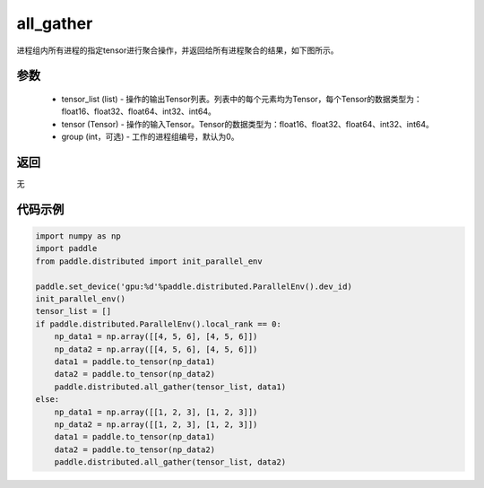 .. _cn_api_distributed_all_gather:

all_gather
-------------------------------


.. py:function:: paddle.distributed.all_gather(tensor_list, tensor, group=0)

进程组内所有进程的指定tensor进行聚合操作，并返回给所有进程聚合的结果，如下图所示。

.. image:: ./img/allgather.png
  :width: 800
  :alt: all_gather
  :align: center

参数
:::::::::
    - tensor_list (list) - 操作的输出Tensor列表。列表中的每个元素均为Tensor，每个Tensor的数据类型为：float16、float32、float64、int32、int64。
    - tensor (Tensor) - 操作的输入Tensor。Tensor的数据类型为：float16、float32、float64、int32、int64。
    - group (int，可选) - 工作的进程组编号，默认为0。

返回
:::::::::
无

代码示例
:::::::::
.. code-block:: python

        import numpy as np
        import paddle
        from paddle.distributed import init_parallel_env

        paddle.set_device('gpu:%d'%paddle.distributed.ParallelEnv().dev_id)
        init_parallel_env()
        tensor_list = []
        if paddle.distributed.ParallelEnv().local_rank == 0:
            np_data1 = np.array([[4, 5, 6], [4, 5, 6]])
            np_data2 = np.array([[4, 5, 6], [4, 5, 6]])
            data1 = paddle.to_tensor(np_data1)
            data2 = paddle.to_tensor(np_data2)
            paddle.distributed.all_gather(tensor_list, data1)
        else:
            np_data1 = np.array([[1, 2, 3], [1, 2, 3]])
            np_data2 = np.array([[1, 2, 3], [1, 2, 3]])
            data1 = paddle.to_tensor(np_data1)
            data2 = paddle.to_tensor(np_data2)
            paddle.distributed.all_gather(tensor_list, data2)

